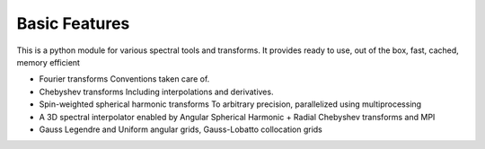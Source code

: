 *********************
Basic Features
*********************

This is a python module for various spectral tools and transforms. It provides ready to use, out of the box, fast, cached, memory efficient

* Fourier transforms
  Conventions taken care of.
* Chebyshev transforms
  Including interpolations and derivatives.
* Spin-weighted spherical harmonic transforms
  To arbitrary precision, parallelized using multiprocessing
* A 3D spectral interpolator enabled by Angular Spherical Harmonic + Radial Chebyshev transforms and MPI
* Gauss Legendre and Uniform angular grids, Gauss-Lobatto collocation grids
